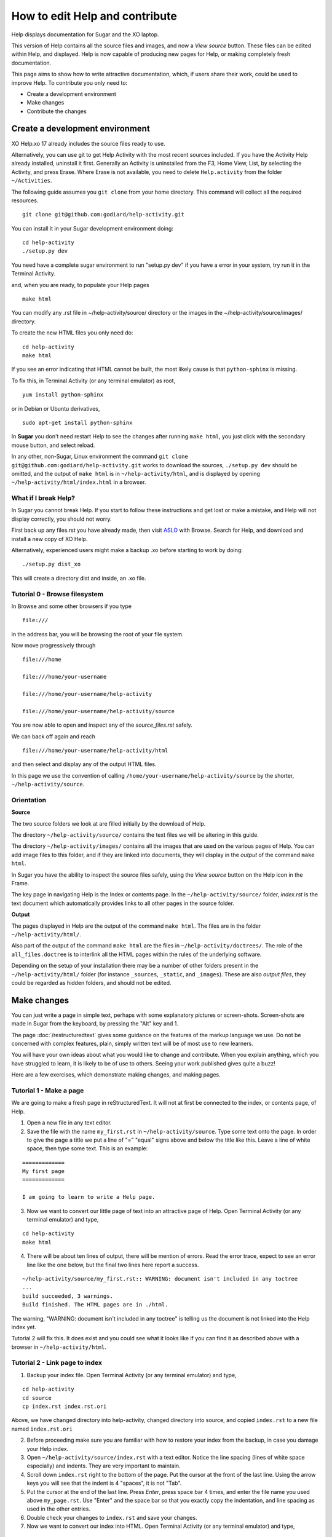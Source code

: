 ===============================
How to edit Help and contribute
===============================

Help displays documentation for Sugar and the XO laptop.

This version of Help contains all the source files and images, and now a *View source* button. These files can be edited within Help, and displayed. Help is now capable of producing new pages for Help, or making completely fresh documentation.

This page aims to show how to write attractive documentation, which, if users share their work, could be used to improve Help. To contribute you only need to:

* Create a development environment
* Make changes
* Contribute the changes

Create a development environment
--------------------------------

XO Help.xo 17 already includes the source files ready to use.

Alternatively, you can use git to get Help Activity with the most recent sources included. If you have the Activity Help already installed, uninstall it first. Generally an Activity is uninstalled from the F3, Home View, List, by selecting the Activity, and press Erase. Where Erase is not available, you need to delete ``Help.activity`` from the folder ``~/Activities``.

The following guide assumes you ``git clone`` from your home directory. This command will collect all the required resources.

::

 git clone git@github.com:godiard/help-activity.git

You can install it in your Sugar development environment doing: ::

 cd help-activity
 ./setup.py dev

You need have a complete sugar environment to run "setup.py dev" if you have a error in your system, try run it in the Terminal Activity.

and, when you are ready, to populate your Help pages ::

 make html

You can modify any .rst file in ~/help-activity/source/ directory or the images in the ~/help-activity/source/images/ directory.

To create the new HTML files you only need do: ::

 cd help-activity
 make html

If you see an error indicating that HTML cannot be built, the most likely cause is that ``python-sphinx`` is missing.

To fix this, in Terminal Activity (or any terminal emulator) as root, ::

 yum install python-sphinx

or in Debian or Ubuntu derivatives, ::

 sudo apt-get install python-sphinx

In **Sugar** you don't need restart Help to see the changes after running ``make html``, you just click with the secondary mouse button, and select reload.

In any other, non-Sugar, Linux environment the command ``git clone git@github.com:godiard/help-activity.git`` works to download the sources, ``./setup.py dev`` should be omitted, and the output of ``make html`` is in ``~/help-activity/html``, and is displayed by opening ``~/help-activity/html/index.html`` in a browser.

What if I break Help?
:::::::::::::::::::::

In Sugar you cannot break Help. If you start to follow these instructions and get lost or make a mistake, and Help will not display correctly, you should not worry.

First back up any files.rst you have already made, then visit `ASLO <http://activities.sugarlabs.org>`_ with Browse. Search for Help, and download and install a new copy of XO Help.

Alternatively, experienced users might make a backup .xo before starting to work by doing: ::

 ./setup.py dist_xo

This will create a directory dist and inside, an .xo file.

Tutorial 0 - Browse filesystem
::::::::::::::::::::::::::::::

In Browse and some other browsers if you type ::

 file:///

in the address bar, you will be browsing the root of your file system.

Now move progressively through ::

 file:///home

 file:///home/your-username

 file:///home/your-username/help-activity

 file:///home/your-username/help-activity/source

You are now able to open and inspect any of the *source_files.rst* safely.

We can back off again and reach ::

 file:///home/your-username/help-activity/html

and then select and display any of the output HTML files.

In this page we use the convention of calling ``/home/your-username/help-activity/source`` by the shorter, ``~/help-activity/source``.

.. _Orientation:

Orientation
:::::::::::

**Source**

The two source folders we look at are filled initially by the download of Help.

The directory ``~/help-activity/source/`` contains the text files we will be altering in this guide.

The directory ``~/help-activity/images/`` contains all the images that are used on the various pages of Help. You can add image files to this folder, and if they are linked into documents, they will display in the *output* of the command ``make html``.

In Sugar you have the ability to inspect the source files safely, using the *View source* button on the Help icon in the Frame.

The key page in navigating Help is the Index or contents page. In the ``~/help-activity/source/`` folder, `index.rst` is the text document which automatically provides links to all other pages in the source folder.

**Output**

The pages displayed in Help are the output of the command ``make html``. The files are in the folder ``~/help-activity/html/``.

Also part of the output of the command ``make html`` are the files in ``~/help-activity/doctrees/``. The role of the ``all_files.doctree`` is to interlink all the HTML pages within the rules of the underlying software.

Depending on the setup of your installation there may be a number of other folders present in the ``~/help-activity/html/`` folder (for instance ``_sources``, ``_static``, and ``_images``). These are also *output files*, they could be regarded as hidden folders, and should not be edited.

Make changes
------------

You can just write a page in simple text, perhaps with some explanatory pictures or screen-shots. Screen-shots are made in Sugar from the keyboard, by pressing the "Alt" key and 1.

The page :doc:`/restructuredtext` gives some guidance on the features of the markup language we use. Do not be concerned with complex features, plain, simply written text will be of most use to new learners.

You will have your own ideas about what you would like to change and contribute. When you explain anything, which you have struggled to learn, it is likely to be of use to others. Seeing your work published gives quite a buzz!

Here are a few exercises, which demonstrate making changes, and making pages.

Tutorial 1 - Make a page
::::::::::::::::::::::::

We are going to make a fresh page in reStructuredText. It will not at first be connected to the index, or contents page, of Help.

1. Open a new file in any text editor.

2. Save the file with the name ``my_first.rst`` in ``~/help-activity/source``. Type some text onto the page. In order to give the page a title we put a line of "=" "equal" signs above and below the title like this. Leave a line of white space, then type some text. This is an example:

::

 =============
 My first page
 =============

 I am going to learn to write a Help page.

3. Now we want to convert our little page of text into an attractive page of Help. Open Terminal Activity (or any terminal emulator) and type,

::

 cd help-activity
 make html

4. There will be about ten lines of output, there will be mention of errors. Read the error trace, expect to see an error line like the one below, but the final two lines here report a success.

::

 ~/help-activity/source/my_first.rst:: WARNING: document isn't included in any toctree
 ...
 build succeeded, 3 warnings.
 Build finished. The HTML pages are in ./html.

The warning, "WARNING: document isn't included in any toctree" is telling us the document is not linked into the Help index yet.

Tutorial 2 will fix this. It does exist and you could see what it looks like if you can find it as described above with a browser in ``~/help-activity/html``.

Tutorial 2 - Link page to index
:::::::::::::::::::::::::::::::

1. Backup your index file. Open Terminal Activity (or any terminal emulator) and type,

::

 cd help-activity
 cd source
 cp index.rst index.rst.ori

Above, we have changed directory into help-activity, changed directory into source, and copied ``index.rst`` to a new file named ``index.rst.ori``

2. Before proceeding make sure you are familiar with how to restore your index from the backup, in case you damage your Help index.

3. Open ``~/help-activity/source/index.rst`` with a text editor. Notice the line spacing (lines of white space especially) and indents. They are very important to maintain.

4. Scroll down ``index.rst`` right to the bottom of the page. Put the cursor at the front of the last line. Using the arrow keys you will see that the indent is 4 "spaces", it is not "Tab".

5. Put the cursor at the end of the last line. Press *Enter*, press space bar 4 times, and enter the file name you used above ``my_page.rst``. Use "Enter" and the space bar so that you exactly copy the indentation, and line spacing as used in the other entries.

6. Double check your changes to ``index.rst`` and save your changes. 

7. Now we want to convert our index into HTML. Open Terminal Activity (or any terminal emulator) and type,

::

 cd help-activity
 make html

8. The newly changed index page will now display in Help, or in your browser, once you reload the page. In Sugar you click with the secondary button, and select reload, or in a browser pointing to ``~/help-activity/html/index.html`` press the reload button. In the index, or contents page, the link to your new page can be clicked to open your page "my_page.html"

Tutorial 3 - Adding an image
::::::::::::::::::::::::::::

1. Open your existing page in any text editor, or create and "Title" a new page, and add it to the bottom of the index.

2. An image which is already in ``~/help-activity/images/`` can be included by typing this on to your page.

::

 .. image :: ../images/Help.png

The "reference line" above needs a line of white space, above and below it.

3. You can add an image file in .jpg or .png format to ``~/help-activity/images/``. It is best if the image does not exceed 800 pixels in width. It can be difficult to read around tall images. For this reason screen-shots 600 pixels in width may be a good compromise if the content is simple.

4. If you add an image file ``my_image.png``, made in, say, Paint to ``~/help-activity/images/``, then you link it into your page with:

::

 .. image :: ../images/my_image.png

5. Now we want to convert our page with an image into HTML. Open Terminal Activity (or any terminal emulator) and type,

::

 cd help-activity
 make html

6. The newly changed page will now display in Help, or in your browser, once you reload the page.

Tutorial 4 - Write or improve a Help page
:::::::::::::::::::::::::::::::::::::::::

Decide whether you want to make a page from a fresh start, you could just start writing on a subject you know about. Alternatively experiment with improving an existing page. You could work from the text of an existing page (it might be this page) or a more simple page.

1. Open ``~/help-activity/source/index.rst``.

2. Put the cursor at the end of the last line. Press *Enter*, press space bar 4 times, and enter a new file name, perhaps, ``my_second.rst``. Use "Enter" and the space bar so that you exactly copy the indentation, and line spacing as used in the other entries.

3. Double check your changes to ``index.rst`` and save your changes.

4. Open a new file in any text editor.

5. Save the page as the new file name chosen above, perhaps, ``my_second.rst``.

6. Type in a title like this:

::

 ==================
 How I changed Help
 ==================

7. Enter your text, and save your changes.


8. Now we want to convert our page into HTML. Open Terminal Activity (or any terminal emulator) and type,

::

 cd help-activity
 make html

9. The newly generated page will now display in Help, or in your browser, once you reload the page.

10. You can now go back to your page, and improve it.

11. Again, write the changes to HTML version, with:

::

 cd help-activity
 make html

12. You have now written your first improved page for the Activity Help. We would love it if you could share it with the Sugar community!

.. _Contribute:

Contribute
----------

Once you are familiar with editing, adding a page, and making or improving a Help page, you could make a page with the intention of having it published in the next version of Help.

You might write a tutorial on a subject you know about.

In the next version of Activity Help, better "New to Sugar" pages might be included at the beginning of Help, as a quick introduction for new Sugar learners. Contributions to be considered would be welcome.

Some Activities have no easy to find instructions. If you can write even a very short introduction, it could be very useful for other Sugar learners.

The Sugarlabs wiki page http://wiki.sugarlabs.org/go/Activities/Help/Contribute might have some ideas on pages, which have been requested, or which others are working on and might appreciate collaboration.

What to do with your finished work
::::::::::::::::::::::::::::::::::

First of all you might briefly contact gonzalo at laptop dot org by e-mail to tell him what you would like to contribute. If you write a new page , you can send him the page (as my_page.rst) as an attachment to an e-mail explaining briefly what is attached. If new images are linked into the page, send them too.

If you have improved a page, the preferred method is to submit it as a "patch".

Tutorial 5 - generate a patch
:::::::::::::::::::::::::::::

1. Let's say you decide to work on the Help page, "Switching Activities". You might back up that page before you start. Open Terminal Activity (or any terminal emulator) and type,

::

 cd help-activity
 cd source
 cp switching_activities.rst switching_activities.rst.ori

Above, we have changed directory into help-activity, changed directory into source, and copied ``switching_activities.rst`` to a new file named ``switching_activities.rst.ori``

2. Make your changes to ``switching_activities.rst``. Save your changes regularly, and check by running the ``make html`` command that the page displays nicely. Once you are happy with your work, you can generate a patch like this:

::

 cd help-activity
 cd source
 diff -u switching_activities.rst.ori switching_activities.rst > switching_activities.patch

3. The patch can now be sent as an e-mail attachment.

4. For more information, in Terminal Activity (or any terminal emulator) type,

::

 man diff

and

::

 man patch

.. _Further reading:

Further reading
---------------

|more| For more complete help on reStructuredText:

.. |more| image:: ../images/more.png

Quick reStructuredText, http://docutils.sourceforge.net/docs/user/rst/quickref.html, is a cheat-sheet for reStructuredText.

"reStructuredText Directives" http://docutils.sourceforge.net/docs/ref/rst/directives.html by David Goodger, March 2013.

Sphinx reStructuredText Primer, http://sphinx-doc.org/rest.html, a brief introduction to reStructuredText concepts and syntax.

Sphinx home page, http://sphinx-doc.org/index.html.

Another tutorial, http://matplotlib.org/sampledoc/.
